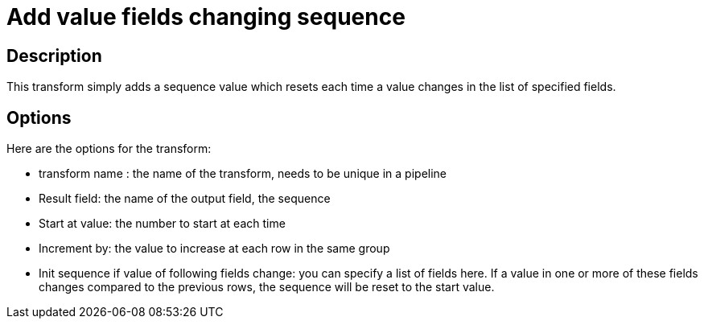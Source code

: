 ////
Licensed to the Apache Software Foundation (ASF) under one
or more contributor license agreements.  See the NOTICE file
distributed with this work for additional information
regarding copyright ownership.  The ASF licenses this file
to you under the Apache License, Version 2.0 (the
"License"); you may not use this file except in compliance
with the License.  You may obtain a copy of the License at
  http://www.apache.org/licenses/LICENSE-2.0
Unless required by applicable law or agreed to in writing,
software distributed under the License is distributed on an
"AS IS" BASIS, WITHOUT WARRANTIES OR CONDITIONS OF ANY
KIND, either express or implied.  See the License for the
specific language governing permissions and limitations
under the License.
////
:documentationPath: /pipeline/transforms/
:language: en_US
:page-alternativeEditUrl: https://github.com/apache/incubator-hop/edit/master/pipeline/transforms/fieldschangesequence/src/main/doc/fieldschangesequence.adoc
= Add value fields changing sequence

== Description

This transform simply adds a sequence value which resets each time a value changes in the list of specified fields.

== Options

Here are the options for the transform:

* transform name : the name of the transform, needs to be unique in a pipeline
* Result field: the name of the output field, the sequence
* Start at value: the number to start at each time
* Increment by: the value to increase at each row in the same group
* Init sequence if value of following fields change: you can specify a list of fields here.  If a value in one or more of these fields changes compared to the previous rows, the sequence will be reset to the start value.
